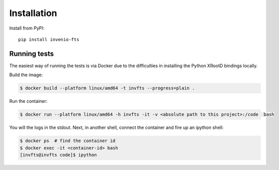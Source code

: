 ..
    This file is part of Invenio.
    Copyright (C) 2016-2024 CERN.

    Invenio is free software; you can redistribute it and/or modify it
    under the terms of the MIT License; see LICENSE file for more details.

Installation
============

Install from PyPI::

    pip install invenio-fts




Running tests
-------------
The easiest way of running the tests is via Docker due to the difficulties in
installing the Python XRootD bindings locally.

Build the image:

.. code-block:: console

   $ docker build --platform linux/amd64 -t invfts --progress=plain .

Run the container:

.. code-block:: console

   $ docker run --platform linux/amd64 -h invfts -it -v <absolute path to this project>:/code  bash

You will the logs in the stdout. Next, in another shell, connect the container
and fire up an ipython shell:

.. code-block:: console

   $ docker ps  # find the container id
   $ docker exec -it <container-id> bash
   [invfts@invfts code]$ ipython

